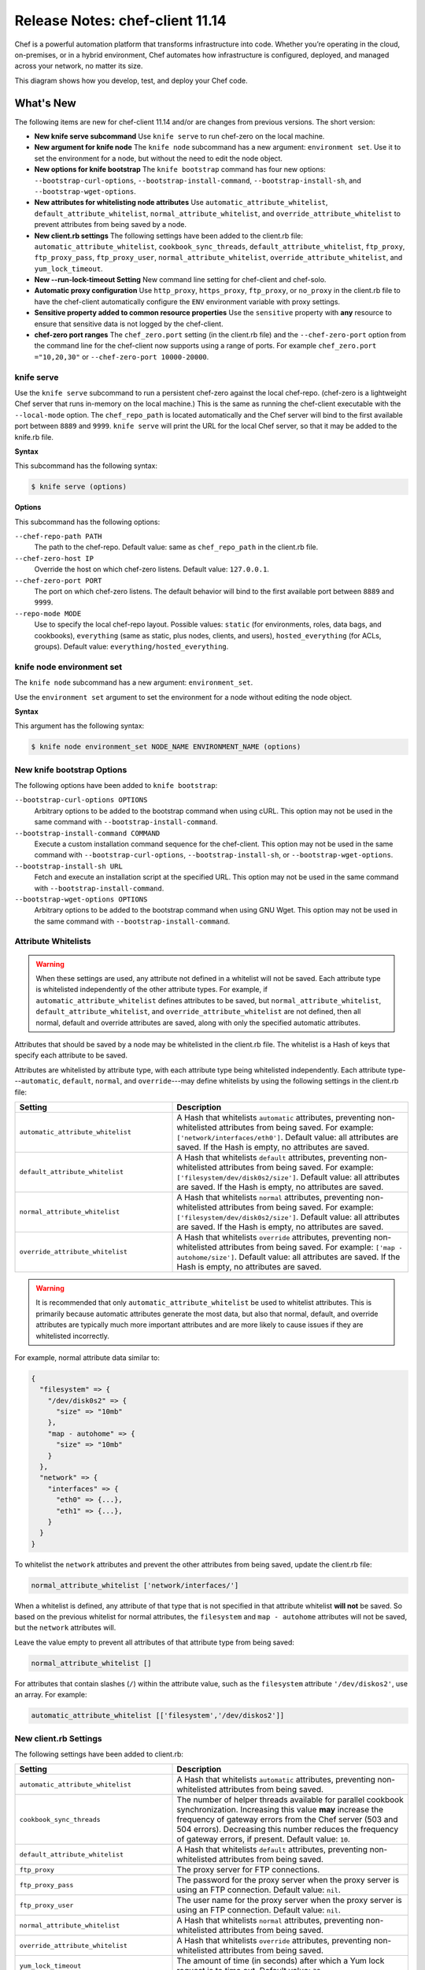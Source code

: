 =====================================================
Release Notes: chef-client 11.14
=====================================================

.. tag chef

Chef is a powerful automation platform that transforms infrastructure into code. Whether you’re operating in the cloud, on-premises, or in a hybrid environment, Chef automates how infrastructure is configured, deployed, and managed across your network, no matter its size.

This diagram shows how you develop, test, and deploy your Chef code.

.. image:: ../../images/start_chef.svg
   :width: 700px
   :align: center

.. end_tag

What's New
=====================================================
The following items are new for chef-client 11.14 and/or are changes from previous versions. The short version:

* **New knife serve subcommand** Use ``knife serve`` to run chef-zero on the local machine.
* **New argument for knife node** The ``knife node`` subcommand has a new argument: ``environment set``. Use it to set the environment for a node, but without the need to edit the node object.
* **New options for knife bootstrap** The ``knife bootstrap`` command has four new options: ``--bootstrap-curl-options``, ``--bootstrap-install-command``, ``--bootstrap-install-sh``, and ``--bootstrap-wget-options``.
* **New attributes for whitelisting node attributes** Use ``automatic_attribute_whitelist``, ``default_attribute_whitelist``, ``normal_attribute_whitelist``, and ``override_attribute_whitelist`` to prevent attributes from being saved by a node.
* **New client.rb settings** The following settings have been added to the client.rb file: ``automatic_attribute_whitelist``, ``cookbook_sync_threads``, ``default_attribute_whitelist``, ``ftp_proxy``, ``ftp_proxy_pass``, ``ftp_proxy_user``, ``normal_attribute_whitelist``, ``override_attribute_whitelist``, and ``yum_lock_timeout``.
* **New --run-lock-timeout Setting** New command line setting for chef-client and chef-solo.
* **Automatic proxy configuration** Use ``http_proxy``, ``https_proxy``, ``ftp_proxy``, or ``no_proxy`` in the client.rb file to have the chef-client automatically configure the ``ENV`` environment variable with proxy settings.
* **Sensitive property added to common resource properties** Use the ``sensitive`` property with **any** resource to ensure that sensitive data is not logged by the chef-client.
* **chef-zero port ranges** The ``chef_zero.port`` setting (in the client.rb file) and the ``--chef-zero-port`` option from the command line for the chef-client now supports using a range of ports. For example ``chef_zero.port ="10,20,30"`` or ``--chef-zero-port 10000-20000``.

knife serve
-----------------------------------------------------
.. tag knife_serve_18

Use the ``knife serve`` subcommand to run a persistent chef-zero against the local chef-repo. (chef-zero is a lightweight Chef server that runs in-memory on the local machine.) This is the same as running the chef-client executable with the ``--local-mode`` option. The ``chef_repo_path`` is located automatically and the Chef server will bind to the first available port between ``8889`` and ``9999``. ``knife serve`` will print the URL for the local Chef server, so that it may be added to the knife.rb file.

.. end_tag

**Syntax**

.. tag knife_serve_syntax

This subcommand has the following syntax:

.. code-block:: bash

   $ knife serve (options)

.. end_tag

**Options**

.. tag knife_serve_options

This subcommand has the following options:

``--chef-repo-path PATH``
   The path to the chef-repo. Default value: same as ``chef_repo_path`` in the client.rb file.

``--chef-zero-host IP``
   Override the host on which chef-zero listens. Default value: ``127.0.0.1``.

``--chef-zero-port PORT``
   The port on which chef-zero listens. The default behavior will bind to the first available port between ``8889`` and ``9999``.

``--repo-mode MODE``
   Use to specify the local chef-repo layout. Possible values: ``static`` (for environments, roles, data bags, and cookbooks), ``everything`` (same as static, plus nodes, clients, and users), ``hosted_everything`` (for ACLs, groups). Default value: ``everything/hosted_everything``.

.. end_tag

knife node environment set
-----------------------------------------------------
The ``knife node`` subcommand has a new argument: ``environment_set``.

.. tag knife_node_environment_set

Use the ``environment set`` argument to set the environment for a node without editing the node object.

.. end_tag

**Syntax**

.. tag knife_node_environment_set_syntax

This argument has the following syntax:

.. code-block:: bash

   $ knife node environment_set NODE_NAME ENVIRONMENT_NAME (options)

.. end_tag

New knife bootstrap Options
-----------------------------------------------------
The following options have been added to ``knife bootstrap``:

``--bootstrap-curl-options OPTIONS``
   Arbitrary options to be added to the bootstrap command when using cURL. This option may not be used in the same command with ``--bootstrap-install-command``.

``--bootstrap-install-command COMMAND``
   Execute a custom installation command sequence for the chef-client. This option may not be used in the same command with ``--bootstrap-curl-options``, ``--bootstrap-install-sh``, or ``--bootstrap-wget-options``.

``--bootstrap-install-sh URL``
   Fetch and execute an installation script at the specified URL. This option may not be used in the same command with ``--bootstrap-install-command``.

``--bootstrap-wget-options OPTIONS``
   Arbitrary options to be added to the bootstrap command when using GNU Wget. This option may not be used in the same command with ``--bootstrap-install-command``.

Attribute Whitelists
-----------------------------------------------------
.. tag node_attribute_whitelist

.. warning:: When these settings are used, any attribute not defined in a whitelist will not be saved. Each attribute type is whitelisted independently of the other attribute types. For example, if ``automatic_attribute_whitelist`` defines attributes to be saved, but ``normal_attribute_whitelist``, ``default_attribute_whitelist``, and ``override_attribute_whitelist`` are not defined, then all normal, default and override attributes are saved, along with only the specified automatic attributes.

Attributes that should be saved by a node may be whitelisted in the client.rb file. The whitelist is a Hash of keys that specify each attribute to be saved.

Attributes are whitelisted by attribute type, with each attribute type being whitelisted independently. Each attribute type---``automatic``, ``default``, ``normal``, and ``override``---may define whitelists by using the following settings in the client.rb file:

.. list-table::
   :widths: 200 300
   :header-rows: 1

   * - Setting
     - Description
   * - ``automatic_attribute_whitelist``
     - A Hash that whitelists ``automatic`` attributes, preventing non-whitelisted attributes from being saved. For example: ``['network/interfaces/eth0']``. Default value: all attributes are saved. If the Hash is empty, no attributes are saved.
   * - ``default_attribute_whitelist``
     - A Hash that whitelists ``default`` attributes, preventing non-whitelisted attributes from being saved. For example: ``['filesystem/dev/disk0s2/size']``. Default value: all attributes are saved. If the Hash is empty, no attributes are saved.
   * - ``normal_attribute_whitelist``
     - A Hash that whitelists ``normal`` attributes, preventing non-whitelisted attributes from being saved. For example: ``['filesystem/dev/disk0s2/size']``. Default value: all attributes are saved. If the Hash is empty, no attributes are saved.
   * - ``override_attribute_whitelist``
     - A Hash that whitelists ``override`` attributes, preventing non-whitelisted attributes from being saved. For example: ``['map - autohome/size']``. Default value: all attributes are saved. If the Hash is empty, no attributes are saved.

.. warning:: It is recommended that only ``automatic_attribute_whitelist`` be used to whitelist attributes. This is primarily because automatic attributes generate the most data, but also that normal, default, and override attributes are typically much more important attributes and are more likely to cause issues if they are whitelisted incorrectly.

For example, normal attribute data similar to:

.. code-block:: javascript

   {
     "filesystem" => {
       "/dev/disk0s2" => {
         "size" => "10mb"
       },
       "map - autohome" => {
         "size" => "10mb"
       }
     },
     "network" => {
       "interfaces" => {
         "eth0" => {...},
         "eth1" => {...},
       }
     }
   }

To whitelist the ``network`` attributes and prevent the other attributes from being saved, update the client.rb file:

.. code-block:: ruby

   normal_attribute_whitelist ['network/interfaces/']

When a whitelist is defined, any attribute of that type that is not specified in that attribute whitelist **will not** be saved. So based on the previous whitelist for normal attributes, the ``filesystem`` and ``map - autohome`` attributes will not be saved, but the ``network`` attributes will.

Leave the value empty to prevent all attributes of that attribute type from being saved:

.. code-block:: ruby

   normal_attribute_whitelist []

For attributes that contain slashes (``/``) within the attribute value, such as the ``filesystem`` attribute ``'/dev/diskos2'``, use an array. For example:

.. code-block:: ruby

   automatic_attribute_whitelist [['filesystem','/dev/diskos2']]

.. end_tag

New client.rb Settings
-----------------------------------------------------
The following settings have been added to client.rb:

.. list-table::
   :widths: 200 300
   :header-rows: 1

   * - Setting
     - Description
   * - ``automatic_attribute_whitelist``
     - A Hash that whitelists ``automatic`` attributes, preventing non-whitelisted attributes from being saved.
   * - ``cookbook_sync_threads``
     - The number of helper threads available for parallel cookbook synchronization. Increasing this value **may** increase the frequency of gateway errors from the Chef server (503 and 504 errors). Decreasing this number reduces the frequency of gateway errors, if present. Default value: ``10``.
   * - ``default_attribute_whitelist``
     - A Hash that whitelists ``default`` attributes, preventing non-whitelisted attributes from being saved.
   * - ``ftp_proxy``
     - The proxy server for FTP connections.
   * - ``ftp_proxy_pass``
     - The password for the proxy server when the proxy server is using an FTP connection. Default value: ``nil``.
   * - ``ftp_proxy_user``
     - The user name for the proxy server when the proxy server is using an FTP connection. Default value: ``nil``.
   * - ``normal_attribute_whitelist``
     - A Hash that whitelists ``normal`` attributes, preventing non-whitelisted attributes from being saved.
   * - ``override_attribute_whitelist``
     - A Hash that whitelists ``override`` attributes, preventing non-whitelisted attributes from being saved.
   * - ``yum_lock_timeout``
     - The amount of time (in seconds) after which a Yum lock request is to time out. Default value: ``30``.

--run-lock-timeout
-----------------------------------------------------
The following option has been added to chef-client and chef-solo:

``--run-lock-timeout SECONDS``
   The amount of time (in seconds) to wait for a chef-client run to finish. Default value: not set (indefinite).

Automatic Proxy Config
-----------------------------------------------------
.. tag proxy_env

If ``http_proxy``, ``https_proxy``, ``ftp_proxy``, or ``no_proxy`` is set in the client.rb file, the chef-client will configure the ``ENV`` variable based on these (and related) settings. For example:

.. code-block:: ruby

   http_proxy 'http://proxy.example.org:8080'
   http_proxy_user 'myself'
   http_proxy_pass 'Password1'

will be set to:

.. code-block:: ruby

   ENV['http_proxy'] = 'http://myself:Password1@proxy.example.org:8080'

.. end_tag

sensitive Property
-----------------------------------------------------
The following property may now be used with the **execute** resource (prior releases only supported using this property with the **template** and **file** resources):

.. list-table::
   :widths: 60 420
   :header-rows: 1

   * - Parameter
     - Description
   * - ``sensitive``
     - Ensure that sensitive resource data is not logged by the chef-client. Default value: ``false``.

What's Fixed
=====================================================
For the list of issues that were addressed for this release, please see the changelog on GitHub: https://github.com/chef/chef/blob/11-stable/CHANGELOG.md
